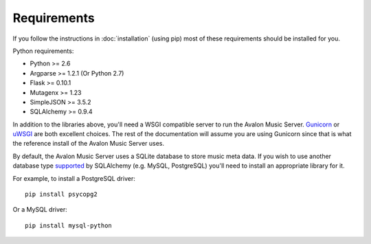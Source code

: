 Requirements
------------

If you follow the instructions in :doc:`installation` (using pip) most of
these requirements should be installed for you.

Python requirements:

* Python >= 2.6
* Argparse >= 1.2.1 (Or Python 2.7)
* Flask >= 0.10.1
* Mutagenx >= 1.23
* SimpleJSON >= 3.5.2
* SQLAlchemy >= 0.9.4

In addition to the libraries above, you'll need a WSGI compatible server to
run the Avalon Music Server. Gunicorn_ or uWSGI_ are both excellent choices.
The rest of the documentation will assume you are using Gunicorn since that
is what the reference install of the Avalon Music Server uses.

By default, the Avalon Music Server uses a SQLite database to store music
meta data. If you wish to use another database type supported_ by SQLAlchemy
(e.g. MySQL, PostgreSQL) you'll need to install an appropriate library for
it.

For example, to install a PostgreSQL driver: ::

    pip install psycopg2

Or a MySQL driver: ::

    pip install mysql-python



.. _Gunicorn: http://gunicorn.org
.. _uWSGI: http://uwsgi-docs.readthedocs.org/en/latest/
.. _supported: http://docs.sqlalchemy.org/en/latest/core/engines.html#database-urls